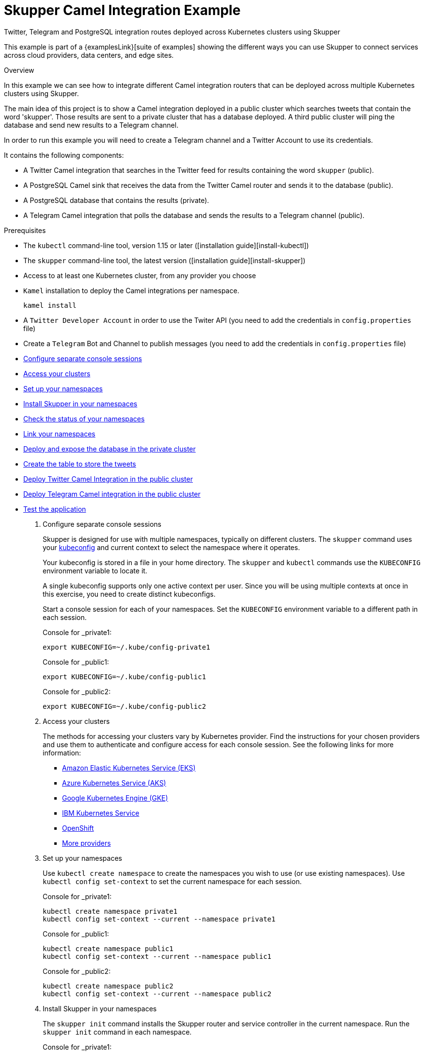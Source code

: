= Skupper Camel Integration Example


Twitter, Telegram and PostgreSQL integration routes deployed across Kubernetes clusters using Skupper

This example is part of a {examplesLink}[suite of examples] showing the different ways you can use Skupper to connect services across cloud providers, data centers, and edge sites.

.Overview

In this example we can see how to integrate different Camel integration routers that can be deployed across multiple Kubernetes clusters using Skupper.

The main idea of this project is to show a Camel integration deployed in a public cluster which searches tweets that contain the word 'skupper'.
Those results are sent to a private cluster that has a database deployed.
A third public cluster will ping the database and send new results to a Telegram channel.

In order to run this example you will need to create a Telegram channel and a Twitter Account to use its credentials.

It contains the following components:

* A Twitter Camel integration that searches in the Twitter feed for results containing the word `skupper` (public).
* A PostgreSQL Camel sink that receives the data from the Twitter Camel router and sends it to the database (public).
* A PostgreSQL database that contains the results (private).
* A Telegram Camel integration that polls the database and sends the results to a Telegram channel (public).

Prerequisites

* The `kubectl` command-line tool, version 1.15 or later ([installation guide][install-kubectl])
* The `skupper` command-line tool, the latest version ([installation guide][install-skupper])
* Access to at least one Kubernetes cluster, from any provider you choose
* `Kamel` installation to deploy the Camel integrations per namespace.

+
----

kamel install
----

* A `Twitter Developer Account` in order to use the Twiter API (you need to add the credentials in `config.properties` file)
* Create a `Telegram` Bot and Channel to publish messages (you need to add the credentials in `config.properties` file)

--
.Procedure
--


* xref:skupper-example-camel-integration_READMEmd_item1[Configure separate console sessions]

* xref:skupper-example-camel-integration_READMEmd_item2[Access your clusters]

* xref:skupper-example-camel-integration_READMEmd_item3[Set up your namespaces]

* xref:skupper-example-camel-integration_READMEmd_item4[Install Skupper in your namespaces]

* xref:skupper-example-camel-integration_READMEmd_item5[Check the status of your namespaces]

* xref:skupper-example-camel-integration_READMEmd_item6[Link your namespaces]

* xref:skupper-example-camel-integration_READMEmd_item7[Deploy and expose the database in the private cluster]

* xref:skupper-example-camel-integration_READMEmd_item8[Create the table to store the tweets]

* xref:skupper-example-camel-integration_READMEmd_item9[Deploy Twitter Camel Integration in the public cluster]

* xref:skupper-example-camel-integration_READMEmd_item10[Deploy Telegram Camel integration in the public cluster]

* xref:skupper-example-camel-integration_READMEmd_item11[Test the application]

. [[skupper-example-camel-integration_READMEmd_item1]]Configure separate console sessions
+
--

Skupper is designed for use with multiple namespaces, typically on different clusters.
The `skupper` command uses your https://kubernetes.io/docs/concepts/configuration/organize-cluster-access-kubeconfig/[kubeconfig] and current context to select the namespace where it operates.

Your kubeconfig is stored in a file in your home directory.
The `skupper` and `kubectl` commands use the `KUBECONFIG` environment variable to locate it.

A single kubeconfig supports only one active context per user.
Since you will be using multiple contexts at once in this exercise, you need to create distinct kubeconfigs.

Start a console session for each of your namespaces.
Set the `KUBECONFIG` environment variable to a different path in each session.

Console for _private1:

[,shell]
----
export KUBECONFIG=~/.kube/config-private1
----

Console for _public1:

[,shell]
----
export KUBECONFIG=~/.kube/config-public1
----

Console for _public2:

[,shell]
----
export KUBECONFIG=~/.kube/config-public2
----

--

. [[skupper-example-camel-integration_READMEmd_item2]]Access your clusters
+
--

The methods for accessing your clusters vary by Kubernetes provider.
Find the instructions for your chosen providers and use them to authenticate and configure access for each console session.
See the following links for more information:


* https://skupper.io/start/eks.html[Amazon Elastic Kubernetes Service (EKS)]
* https://skupper.io/start/aks.html[Azure Kubernetes Service (AKS)]
* https://skupper.io/start/gke.html[Google Kubernetes Engine (GKE)]
* https://skupper.io/start/ibmks.html[IBM Kubernetes Service]
* https://skupper.io/start/openshift.html[OpenShift]
* https://kubernetes.io/partners/#kcsp[More providers]

--

. [[skupper-example-camel-integration_READMEmd_item3]]Set up your namespaces
+
--

Use `kubectl create namespace` to create the namespaces you wish to use (or use existing namespaces).
Use `kubectl config set-context` to set the current namespace for each session.

Console for _private1:

[,shell]
----
kubectl create namespace private1
kubectl config set-context --current --namespace private1
----

Console for _public1:

[,shell]
----
kubectl create namespace public1
kubectl config set-context --current --namespace public1
----

Console for _public2:

[,shell]
----
kubectl create namespace public2
kubectl config set-context --current --namespace public2
----

--

. [[skupper-example-camel-integration_READMEmd_item4]]Install Skupper in your namespaces
+
--

The `skupper init` command installs the Skupper router and service controller in the current namespace.
Run the `skupper init` command in each namespace.



Console for _private1:

[,shell]
----
skupper init
----

Console for _public1:

[,shell]
----
skupper init
----

Console for _public2:

[,shell]
----
skupper init
----

--

. [[skupper-example-camel-integration_READMEmd_item5]]Check the status of your namespaces
+
--

Use `skupper status` in each console to check that Skupper is installed.

Console for _private1:

[,shell]
----
skupper status
----

Console for _public1:

[,shell]
----
skupper status
----

Console for _public2:

[,shell]
----
skupper status
----

You should see output like this for each namespace:

----
Skupper is enabled for namespace "<namespace>" in interior mode. It is not connected to any other sites. It has no exposed services.
The site console url is: http://<address>:8080
The credentials for internal console-auth mode are held in secret: 'skupper-console-users'
----

As you move through the steps below, you can use `skupper status` at any time to check your progress.

--

. [[skupper-example-camel-integration_READMEmd_item6]]Link your namespaces
+
--

Creating a link requires use of two `skupper` commands in conjunction, `skupper token create` and `skupper link create`.

The `skupper token create` command generates a secret token that signifies permission to create a link.
The token also carries the link details.
Then, in a remote namespace, The `skupper link create` command uses the token to create a link to the namespace that generated it.

NOTE: The link token is truly a _secret.
Anyone who has the token can link to your namespace.
Make sure that only those you trust have access to it.

First, use `skupper token create` in one namespace to generate the token.
Then, use `skupper link create` in the other to create a link.

Console for _public1:

[,shell]
----
skupper token create ~/public1.token --uses 2
----

Console for _public2:

[,shell]
----
skupper link create ~/public1.token
skupper link status --wait 30
skupper token create ~/public2.token
----

Console for _private1:

[,shell]
----
skupper link create ~/public1.token
skupper link create ~/public2.token
skupper link status --wait 30
----

If your console sessions are on different machines, you may need to use `scp` or a similar tool to transfer the token.

--

. [[skupper-example-camel-integration_READMEmd_item7]]Deploy and expose the database in the private cluster
+
--

Use `kubectl apply` to deploy the database in `private1`.
Then expose the deployment.

Console for _private1:

[,shell]
----
kubectl create -f src/main/resources/database/postgres-svc.yaml
skupper expose deployment postgres --address postgres --port 5432 -n private1
----

--

. [[skupper-example-camel-integration_READMEmd_item8]]Create the table to store the tweets
+
--

Console for _private1:

[,shell]
----
kubectl run pg-shell -i --tty --image quay.io/skupper/simple-pg --env="PGUSER=postgresadmin" --env="PGPASSWORD=admin123" --env="PGHOST=$(kubectl get service postgres -o=jsonpath='{.spec.clusterIP}')" -- bash
psql --dbname=postgresdb
CREATE EXTENSION IF NOT EXISTS "uuid-ossp";
CREATE TABLE tw_feedback (id uuid DEFAULT uuid_generate_v4 (),sigthning VARCHAR(255),created TIMESTAMP default CURRENTTIMESTAMP,PRIMARY KEY(id));
----

--

. [[skupper-example-camel-integration_READMEmd_item9]]Deploy Twitter Camel Integration in the public cluster
+
--

First, we need to deploy the `TwitterRoute` component in Kubernetes by using kamel.
This component will poll Twitter every 5000 ms for tweets that include the word `skupper`.
Subsequently, it will send the results to the `postgresql-sink`, that should be installed in the same cluster as well.
The kamelet sink will insert the results in the postgreSQL database.

Console for _public1:

[,shell]
----
src/main/resources/scripts/setUpPublic1Cluster.sh
----

--

. [[skupper-example-camel-integration_READMEmd_item10]]Deploy Telegram Camel integration in the public cluster
+
--

In this step we will install the secret in Kubernetes that contains the database credentials, in order to be used by the `TelegramRoute` component.
After that we will deploy `TelegramRoute` using kamel in the Kubernetes cluster.
This component will poll the database every 3 seconds and gather the results inserted during the last 3 seconds.

Console for _public2:

[,shell]
----
src/main/resources/scripts/setUpPublic2Cluster.sh
----

--

. [[skupper-example-camel-integration_READMEmd_item11]]Test the application
+
--

To be able to see the whole flow at work, you need to post a tweet containing the word `skupper` and after that you will see a new message in the Telegram channel with the title `New feedback about Skupper`

Console for _private1:

[,shell]
----
kubectl attach pg-shell -c pg-shell -i -t
psql --dbname=postgresdb
SELECT * FROM twfeedback;
----

Sample output:

----
id                                    | sigthning       |          created
--------------------------------------+-----------------+----------------------------
 95655229-747a-4787-8133-923ef0a1b2ca | Testing skupper | 2022-03-10 19:35:08.412542
----

Console for _public1:

[,shell]
----
kamel logs twitter-route
----

Sample output:

----
"[1] 2022-03-10 19:35:08,397 INFO  [postgresql-sink-1] (Camel (camel-1) thread #0 - twitter-search://skupper) Testing skupper"
----
